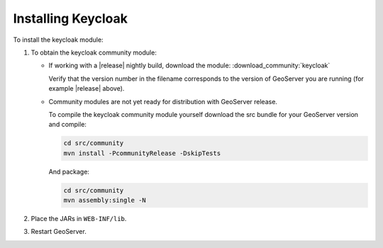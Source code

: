 .. _community_keycloak_installing:

Installing Keycloak
===================

To install the keycloak module:

#. To obtain the keycloak community module:

   * If working with a |release| nightly build, download the module: :download_community:`keycloak`
   
     Verify that the version number in the filename corresponds to the version of GeoServer you are running (for example |release| above).
     
   * Community modules are not yet ready for distribution with GeoServer release.
      
     To compile the keycloak community module yourself download the src bundle for your GeoServer version and compile:

     .. code-block:: bash
     
        cd src/community
        mvn install -PcommunityRelease -DskipTests
       
     And package:
     
     .. code-block:: bash
     
        cd src/community
        mvn assembly:single -N
     
#. Place the JARs in ``WEB-INF/lib``. 

#. Restart GeoServer.